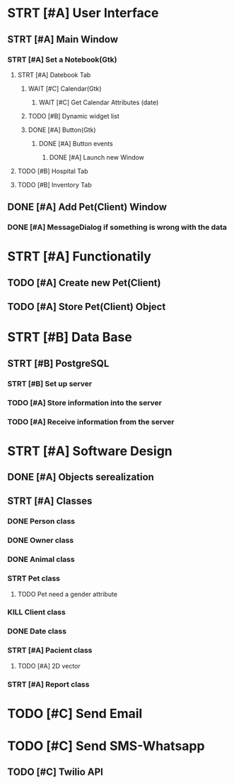 # Tyra TODO list

* STRT [#A] User Interface
** STRT [#A] Main Window
*** STRT [#A] Set a Notebook(Gtk)
**** STRT [#A] Datebook Tab
***** WAIT [#C] Calendar(Gtk)
****** WAIT [#C] Get Calendar Attributes (date)
***** TODO [#B] Dynamic widget list
***** DONE [#A] Button(Gtk)
****** DONE [#A] Button events
******* DONE [#A] Launch new Window
**** TODO [#B] Hospital Tab
**** TODO [#B] Inventory Tab
** DONE [#A] Add Pet(Client) Window
*** DONE [#A] MessageDialog if something is wrong with the data
* STRT [#A] Functionatily
** TODO [#A] Create new Pet(Client)
** TODO [#A] Store Pet(Client) Object
* STRT [#B] Data Base
** STRT [#B] PostgreSQL
*** STRT [#B] Set up server
*** TODO [#A] Store information into the server
*** TODO [#A] Receive information from the server
* STRT [#A] Software Design
** DONE [#A] Objects serealization
** STRT [#A] Classes
*** DONE Person class
*** DONE Owner class
*** DONE Animal class
*** STRT Pet class
**** TODO Pet need a gender attribute
*** KILL Client class
*** DONE Date class
*** STRT [#A] Pacient class
**** TODO [#A] 2D vector
*** STRT [#A] Report class
* TODO [#C] Send Email
* TODO [#C] Send SMS-Whatsapp
** TODO [#C] Twilio API
